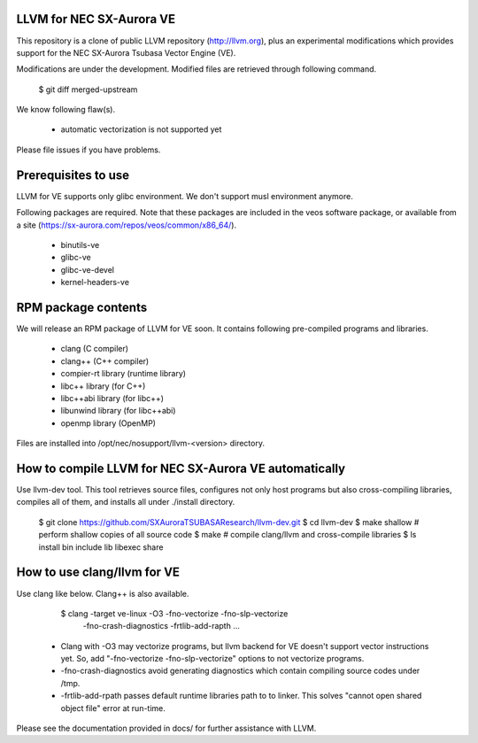 LLVM for NEC SX-Aurora VE
=========================

This repository is a clone of public LLVM repository (http://llvm.org), plus an
experimental modifications which provides support for the NEC SX-Aurora Tsubasa
Vector Engine (VE).

Modifications are under the development.  Modified files are retrieved through
following command.

    $ git diff merged-upstream

We know following flaw(s).

 - automatic vectorization is not supported yet

Please file issues if you have problems.

Prerequisites to use
====================

LLVM for VE supports only glibc environment.  We don't support musl
environment anymore.

Following packages are required.
Note that these packages are included in the veos software package,
or available from a site (https://sx-aurora.com/repos/veos/common/x86_64/).

 - binutils-ve
 - glibc-ve
 - glibc-ve-devel
 - kernel-headers-ve

RPM package contents
====================

We will release an RPM package of LLVM for VE soon.  It contains
following pre-compiled programs and libraries.

 - clang (C compiler)
 - clang++ (C++ compiler)
 - compier-rt library (runtime library)
 - libc++ library (for C++)
 - libc++abi library (for libc++)
 - libunwind library (for libc++abi)
 - openmp library (OpenMP)

Files are installed into /opt/nec/nosupport/llvm-<version> directory.

How to compile LLVM for NEC SX-Aurora VE automatically
======================================================

Use llvm-dev tool.  This tool retrieves source files, configures not
only host programs but also cross-compiling libraries, compiles all of them,
and installs all under ./install directory.

    $ git clone https://github.com/SXAuroraTSUBASAResearch/llvm-dev.git
    $ cd llvm-dev
    $ make shallow    # perform shallow copies of all source code
    $ make            # compile clang/llvm and cross-compile libraries
    $ ls install
    bin  include  lib  libexec  share

How to use clang/llvm for VE
============================

Use clang like below.  Clang++ is also available.

    $ clang -target ve-linux -O3 -fno-vectorize -fno-slp-vectorize \
      -fno-crash-diagnostics -frtlib-add-rapth ...

 - Clang with -O3 may vectorize programs, but llvm backend for VE doesn't
   support vector instructions yet.  So, add "-fno-vectorize 
   -fno-slp-vectorize" options to not vectorize programs.
 - -fno-crash-diagnostics avoid generating diagnostics which contain
   compiling source codes under /tmp.
 - -frtlib-add-rpath passes default runtime libraries path to to linker.
   This solves "cannot open shared object file" error at run-time.

Please see the documentation provided in docs/ for further
assistance with LLVM.
